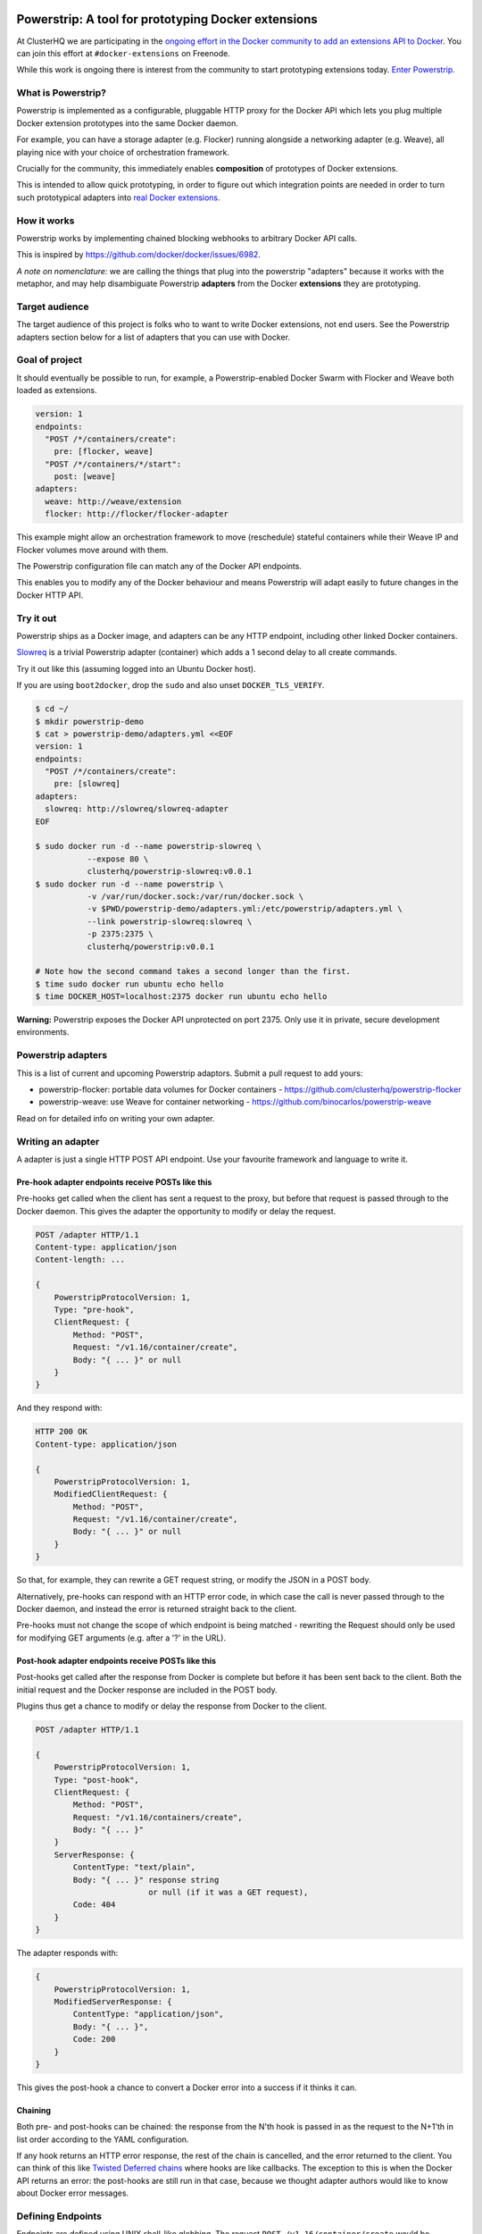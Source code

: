 Powerstrip: A tool for prototyping Docker extensions
====================================================

.. image:: powerstrip.jpg

At ClusterHQ we are participating in the `ongoing effort in the Docker community to add an extensions API to Docker <https://clusterhq.com/blog/docker-extensions/>`_.
You can join this effort at ``#docker-extensions`` on Freenode.

While this work is ongoing there is interest from the community to start prototyping extensions today.
`Enter Powerstrip. <https://clusterhq.com/blog/powerstrip-prototype-docker-extensions-today>`_

What is Powerstrip?
-------------------

Powerstrip is implemented as a configurable, pluggable HTTP proxy for the Docker API which lets you plug multiple Docker extension prototypes into the same Docker daemon.

For example, you can have a storage adapter (e.g. Flocker) running alongside a networking adapter (e.g. Weave), all playing nice with your choice of orchestration framework.

Crucially for the community, this immediately enables **composition** of prototypes of Docker extensions.

This is intended to allow quick prototyping, in order to figure out which integration points are needed in order to turn such prototypical adapters into `real Docker extensions <https://github.com/docker/docker/issues/9983>`_.

How it works
------------

Powerstrip works by implementing chained blocking webhooks to arbitrary Docker API calls.

This is inspired by https://github.com/docker/docker/issues/6982.

*A note on nomenclature:* we are calling the things that plug into the powerstrip "adapters" because it works with the metaphor, and may help disambiguate Powerstrip **adapters** from the Docker **extensions** they are prototyping.


Target audience
---------------

The target audience of this project is folks who to want to write Docker extensions, not end users.
See the Powerstrip adapters section below for a list of adapters that you can use with Docker.


Goal of project
---------------

It should eventually be possible to run, for example, a Powerstrip-enabled Docker Swarm with Flocker and Weave both loaded as extensions.

.. code:: yaml

    version: 1
    endpoints:
      "POST /*/containers/create":
        pre: [flocker, weave]
      "POST /*/containers/*/start":
        post: [weave]
    adapters:
      weave: http://weave/extension
      flocker: http://flocker/flocker-adapter


This example might allow an orchestration framework to move (reschedule) stateful containers while their Weave IP and Flocker volumes move around with them.

The Powerstrip configuration file can match any of the Docker API endpoints.

This enables you to modify any of the Docker behaviour and means Powerstrip will adapt easily to future changes in the Docker HTTP API.


Try it out
----------

Powerstrip ships as a Docker image, and adapters can be any HTTP endpoint, including other linked Docker containers.

`Slowreq <https://github.com/clusterhq/powerstrip-slowreq>`_ is a trivial Powerstrip adapter (container) which adds a 1 second delay to all create commands.

Try it out like this (assuming logged into an Ubuntu Docker host).

If you are using ``boot2docker``, drop the ``sudo`` and also unset ``DOCKER_TLS_VERIFY``.

.. code:: sh

    $ cd ~/
    $ mkdir powerstrip-demo
    $ cat > powerstrip-demo/adapters.yml <<EOF
    version: 1
    endpoints:
      "POST /*/containers/create":
        pre: [slowreq]
    adapters:
      slowreq: http://slowreq/slowreq-adapter
    EOF

    $ sudo docker run -d --name powerstrip-slowreq \
               --expose 80 \
               clusterhq/powerstrip-slowreq:v0.0.1
    $ sudo docker run -d --name powerstrip \
               -v /var/run/docker.sock:/var/run/docker.sock \
               -v $PWD/powerstrip-demo/adapters.yml:/etc/powerstrip/adapters.yml \
               --link powerstrip-slowreq:slowreq \
               -p 2375:2375 \
               clusterhq/powerstrip:v0.0.1

    # Note how the second command takes a second longer than the first.
    $ time sudo docker run ubuntu echo hello
    $ time DOCKER_HOST=localhost:2375 docker run ubuntu echo hello

**Warning:** Powerstrip exposes the Docker API unprotected on port 2375.
Only use it in private, secure development environments.

Powerstrip adapters
-------------------

This is a list of current and upcoming Powerstrip adaptors.  Submit a pull request to add yours:

* powerstrip-flocker: portable data volumes for Docker containers - https://github.com/clusterhq/powerstrip-flocker
* powerstrip-weave: use Weave for container networking - https://github.com/binocarlos/powerstrip-weave

Read on for detailed info on writing your own adapter.

Writing an adapter
------------------

A adapter is just a single HTTP POST API endpoint.
Use your favourite framework and language to write it.


Pre-hook adapter endpoints receive POSTs like this
~~~~~~~~~~~~~~~~~~~~~~~~~~~~~~~~~~~~~~~~~~~~~~~~~~

Pre-hooks get called when the client has sent a request to the proxy, but before that request is passed through to the Docker daemon.
This gives the adapter the opportunity to modify or delay the request.

.. code::

    POST /adapter HTTP/1.1
    Content-type: application/json
    Content-length: ...

    {
        PowerstripProtocolVersion: 1,
        Type: "pre-hook",
        ClientRequest: {
            Method: "POST",
            Request: "/v1.16/container/create",
            Body: "{ ... }" or null
        }
    }

And they respond with:

.. code::

    HTTP 200 OK
    Content-type: application/json

    {
        PowerstripProtocolVersion: 1,
        ModifiedClientRequest: {
            Method: "POST",
            Request: "/v1.16/container/create",
            Body: "{ ... }" or null
        }
    }

So that, for example, they can rewrite a GET request string, or modify the JSON in a POST body.

Alternatively, pre-hooks can respond with an HTTP error code, in which case the call is never passed through to the Docker daemon, and instead the error is returned straight back to the client.

Pre-hooks must not change the scope of which endpoint is being matched - rewriting the Request should only be used for modifying GET arguments (e.g. after a '?' in the URL).


Post-hook adapter endpoints receive POSTs like this
~~~~~~~~~~~~~~~~~~~~~~~~~~~~~~~~~~~~~~~~~~~~~~~~~~~

Post-hooks get called after the response from Docker is complete but before it has been sent back to the client.
Both the initial request and the Docker response are included in the POST body.

Plugins thus get a chance to modify or delay the response from Docker to the client.

.. code::

    POST /adapter HTTP/1.1

    {
        PowerstripProtocolVersion: 1,
        Type: "post-hook",
        ClientRequest: {
            Method: "POST",
            Request: "/v1.16/containers/create",
            Body: "{ ... }"
        }
        ServerResponse: {
            ContentType: "text/plain",
            Body: "{ ... }" response string
                            or null (if it was a GET request),
            Code: 404
        }
    }

The adapter responds with:

.. code::

    {
        PowerstripProtocolVersion: 1,
        ModifiedServerResponse: {
            ContentType: "application/json",
            Body: "{ ... }",
            Code: 200
        }
    }

This gives the post-hook a chance to convert a Docker error into a success if it thinks it can.


Chaining
~~~~~~~~

Both pre- and post-hooks can be chained: the response from the N'th hook is passed in as the request to the N+1'th in list order according to the YAML configuration.

If any hook returns an HTTP error response, the rest of the chain is cancelled, and the error returned to the client.
You can think of this like `Twisted Deferred chains <http://twistedmatrix.com/documents/13.0.0/core/howto/defer.html#auto3>`_ where hooks are like callbacks.
The exception to this is when the Docker API returns an error: the post-hooks are still run in that case, because we thought adapter authors would like to know about Docker error messages.


Defining Endpoints
------------------

Endpoints are defined using UNIX shell-like globbing.
The request ``POST /v1.16/container/create`` would be matched by all of the following endpoint definitions:

* ``POST /v1.16/containers/create``
* ``POST /v1*/containers/create``
* ``POST /*/containers/create``
* ``POST /*/*/create``
* ``* /*/containers/create``
* ``POST /v[12]/containers/create``

Note: Query arguments are stripped for matching purposes.

Any of the Docker endpoints can be matched - so for example the following routes are perfectly valid:

* ``POST /*/containers/create``
* ``POST /*/containers/*/start``
* ``POST /*/containers/*/stop``
* ``POST /*/containers/*/kill``

A useful resource when defining your endpoints is the `Docker remote API documentation <https://docs.docker.com/reference/api>`_

Limitations
-----------

Powerstrip does not support, and will silently skip over certain types of hooks in the following cases:

* pre-hooks for request bodies with content-types other than ``application/json``, such as build contexts POSTed in the ``build`` API call.
* post-hooks for responses with content-type ``application/vnd.docker.raw-stream``, such as "hijacked" responses in the ``attach`` API call.

For responses that are streamed back from the Docker daemon without proper framing (such as ``build`` and ``pull`` API call responses):

* if post-hooks are not added:

  * responses will be streamed to the client as they come in from the Docker daemon.

* otherwise, if post-hooks are added, then:

  * responses will be buffered and then delivered to the post-hook chain as a single body.


Recommended deployment
----------------------

For now, Powerstrip does not support TLS, but given that it should only be used for prototyping in local development environments, that's OK.

It's recommended that adapters run in containers that are linked (with Docker links) to the proxy container.
Plugins should listen on port 80.

Then you can just specify the URL using e.g. http://adapter/, assuming "adapter" is the link alias.
(See example under "Try it out").


Contributing
------------
We'd love your help with Powerstrip.
If you have any questions or need help, besides filing a GitHub issue with feature requests or bug reports you can also join us on the #clusterhq or #docker-extensions channel on the irc.freenode.net IRC network.

We plan to do CI with from https://drone.io/ for unit tests.
Or maybe Travis-CI.
Integration tests will exist but only get run manually for now.


Possible fates for a request
----------------------------

There are a few different paths that an HTTP request can take.

Here are some of them:

* Client req => Plugin pre-hook returns OK => Docker => Plugin post-hook => Client response
* Client req => Plugin pre-hook returns error code => error response to client (don't pass through request to Docker)
* Client req => Plugin pre-hook => Docker => Error response from Docker to adapter post-hook => Pass through error response to client
* Client req => Plugin pre-hook => Docker => Plugin post-hook => error response to client

Possible improvements
=====================

* A Continue response argument could be added to allow chain cancellation with a non-error response.
* Verbose logging (to stdout) as an optional argument/yaml configuration flag, to help adapter authors debugging adapters.

  * Define the logging/traceability story (adapters and powerstrip log to stdout?).

* A public list of all known Powerstrip hooks (GitHub links + Docker Hub names).
* Version the webhooks and the configuration.
* Publish standard testing framework for adapters.
* Expose headers as well as (instead of) just content-type.
  For both pre and post-hooks.
* Run all the hooks in case of an error condition, do give them a chance to unwind things.
* Have an explicit "unwinder" hook-type for pre-hooks, to differentiate error-handling post-hooks from regular post-hooks.


Changelog
=========

v0.0.2:

* Add integration tests against real Docker for ``run``, ``build`` and ``pull``, fix various bugs exposed therein.
* In particular, fix docker ``attach``, streaming responses when there are no post-hooks, GET requests, skip pre-hooks with ``application/tar`` handling, stdin handling for ``attach``.

v0.0.1:

* Initial release


Additional Adapter Ideas
========================

* A post hook for containers => start that will block until the container is fully connected to the weave bridge
* A pre hook for containers => create that will inject ENV variables loaded from `consul <https://github.com/hashicorp/consul>`_ or `etcd <https://github.com/coreos/etcd>`_
* A post hook for containers => {start,stop} that will update `consul <https://github.com/hashicorp/consul>`_ or `etcd <https://github.com/coreos/etcd>`_ with the containers exposed endpoints

License
=======

Copyright 2015 ClusterHQ, Inc

Licensed under the Apache License, Version 2.0 (the "License"); you may not use this file except in compliance with the License.  You may obtain a copy of the License at

   http://www.apache.org/licenses/LICENSE-2.0

Unless required by applicable law or agreed to in writing, software distributed under the License is distributed on an "AS IS" BASIS, WITHOUT WARRANTIES OR CONDITIONS OF ANY KIND, either express or implied.  See the License for the specific language governing permissions and limitations under the License.
